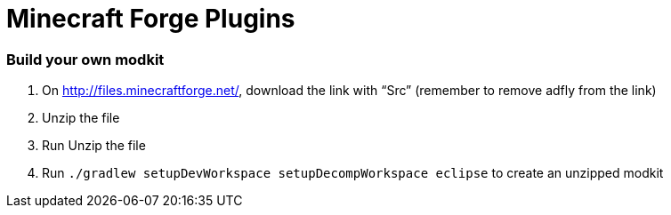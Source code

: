Minecraft Forge Plugins
=======================

Build your own modkit
~~~~~~~~~~~~~~~~~~~~~

. On http://files.minecraftforge.net/, download the link with ``Src'' (remember to remove adfly from the link)
. Unzip the file
. Run Unzip the file
. Run `./gradlew setupDevWorkspace setupDecompWorkspace eclipse` to create an unzipped modkit
